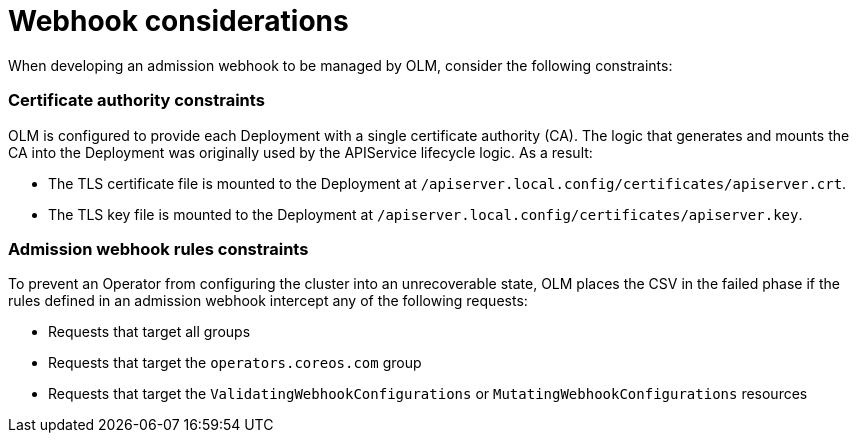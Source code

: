// Module included in the following assemblies:
//
// * operators/olm-webhooks.adoc

[id="olm-webhook-considerations_{context}"]
= Webhook considerations

When developing an admission webhook to be managed by OLM, consider the
following constraints:

[discrete]
[id="olm-webhook-ca_{context}"]
=== Certificate authority constraints

OLM is configured to provide each Deployment with a single certificate authority
(CA). The logic that generates and mounts the CA into the Deployment was
originally used by the APIService lifecycle logic. As a result:

* The TLS certificate file is mounted to the Deployment at
`/apiserver.local.config/certificates/apiserver.crt`.
* The TLS key file is mounted to the Deployment at
`/apiserver.local.config/certificates/apiserver.key`.

[discrete]
[id="olm-webhook-rules_{context}"]
=== Admission webhook rules constraints

To prevent an Operator from configuring the cluster into an unrecoverable state,
OLM places the CSV in the failed phase if the rules defined in an admission
webhook intercept any of the following requests:

* Requests that target all groups
* Requests that target the `operators.coreos.com` group
* Requests that target the `ValidatingWebhookConfigurations` or
`MutatingWebhookConfigurations` resources
